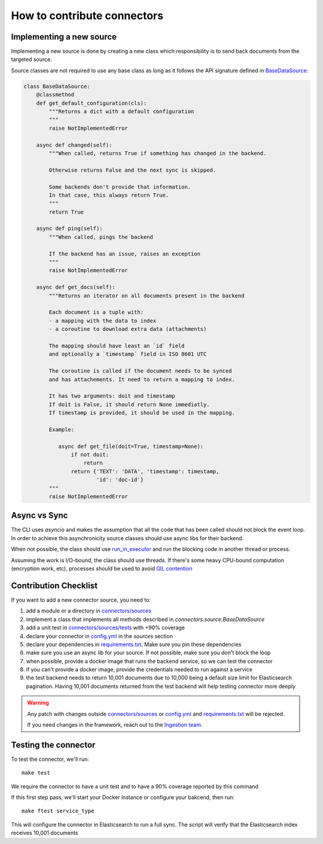 How to contribute connectors
============================


Implementing a new source
:::::::::::::::::::::::::

Implementing a new source is done by creating a new class which responsibility
is to send back documents from the targeted source.

Source classes are not required to use any base class as long
as it follows the API signature defined in `BaseDataSource <connectors/source.py>`_:

.. code-block:: python

    class BaseDataSource:
        @classmethod
        def get_default_configuration(cls):
            """Returns a dict with a default configuration
            """
            raise NotImplementedError

        async def changed(self):
            """When called, returns True if something has changed in the backend.

            Otherwise returns False and the next sync is skipped.

            Some backends don't provide that information.
            In that case, this always return True.
            """
            return True

        async def ping(self):
            """When called, pings the backend

            If the backend has an issue, raises an exception
            """
            raise NotImplementedError

        async def get_docs(self):
            """Returns an iterator on all documents present in the backend

            Each document is a tuple with:
            - a mapping with the data to index
            - a coroutine to download extra data (attachments)

            The mapping should have least an `id` field
            and optionally a `timestamp` field in ISO 8601 UTC

            The coroutine is called if the document needs to be synced
            and has attachements. It need to return a mapping to index.

            It has two arguments: doit and timestamp
            If doit is False, it should return None immediatly.
            If timestamp is provided, it should be used in the mapping.

            Example:

               async def get_file(doit=True, timestamp=None):
                   if not doit:
                       return
                   return {'TEXT': 'DATA', 'timestamp': timestamp,
                           'id': 'doc-id'}
            """
            raise NotImplementedError


Async vs Sync
:::::::::::::

The CLI uses `asyncio` and makes the assumption that all the code that has been
called should not block the event loop. In order to achieve this asynchronicity
source classes should use async libs for their backend.

When not possible, the class should use `run_in_executor <https://docs.python.org/3/library/asyncio-eventloop.html#executing-code-in-thread-or-process-pools>`_
and run the blocking code in another thread or process.

Assuming the work is I/O-bound, the class should use threads. If there's some
heavy CPU-bound computation (encryption work, etc), processes should be used to
avoid `GIL contention <https://realpython.com/python-gil/>`_


Contribution Checklist
::::::::::::::::::::::


If you want to add a new connector source, you need to:

1. add a module or a directory in `connectors/sources <connectors/sources>`_
2. implement a class that implements all methods described in `connectors.source.BaseDataSource`
3. add a unit test in `connectors/sources/tests <connectors/sources/tests>`_ with +90% coverage
4. declare your connector in `config.yml <config.yml>`_ in the `sources` section
5. declare your dependencies in `requirements.txt <requirements.txt>`_. Make sure you pin these dependencies
6. make sure you use an async lib for your source. If not possible, make sure you don't block the loop
7. when possible, provide a docker image that runs the backend service, so we can test the connector
8. if you can't provide a docker image, provide the credentials needed to run against a service
9. the test backend needs to return 10,001 documents due to 10,000 being a default size limit for Elasticsearch pagination. Having 10,001 documents returned from the test backend will help testing connector more deeply


.. warning::

   Any patch with changes outside `connectors/sources <connectors/sources>`_ or `config.yml <config.yml>`_
   and `requirements.txt <requirements.txt>`_ will be rejected.

   If you need changes in the framework, reach out to the `Ingestion team <https://github.com/orgs/elastic/teams/ingestion-team/members>`_.


Testing the connector
:::::::::::::::::::::

To test the connector, we'll run::

   make test

We require the connector to have a unit test and to have a 90% coverage reported by this command

If this first step pass, we'll start your Docker instance or configure your bakcend, then run::

   make ftest service_type

This will configure the connector in Elasticsearch to run a full sync.
The script will verify that the Elasticsearch index receives 10,001 documents

